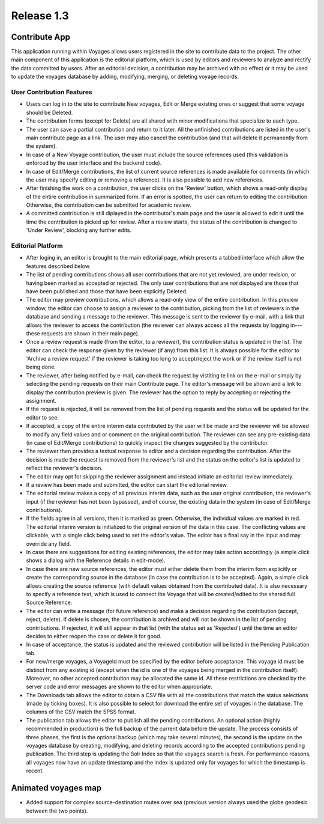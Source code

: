 Release 1.3
===========

Contribute App
--------------

This application running within Voyages allows users registered in the
site to contribute data to the project.
The other main component of this application is the editorial platform,
which is used by editors and reviewers to analyze and rectify the data
committed by users. After an editorial decision, a contribution may
be archived with no effect or it may be used to update the voyages
database by adding, modifying, merging, or deleting voyage records.

User Contribution Features
~~~~~~~~~~~~~~~~~~~~~~~~~~ 

* Users can log in to the site to contribute New voyages, Edit or Merge
  existing ones or suggest that some voyage should be Deleted.
* The contribution forms (except for Delete) are all shared with minor
  modifications that specialize to each type.
* The user can save a partial contribution and return to it later. All
  the unfinished contributions are listed in the user's main contribute
  page as a link. The user may also cancel the contribution (and that
  will delete it permanently from the system).
* In case of a New Voyage contribution, the user must include the source
  references used (this validation is enforced by the user interface
  and the backend code).
* In case of Edit/Merge contributions, the list of current source
  references is made available for comments (in which the user may
  specify editing or removing a reference). It is also possible to
  add new references.
* After finishing the work on a contribution, the user clicks on the
  'Review' button, which shows a read-only display of the entire
  contribution in summarized form. If an error is spotted, the user can
  return to editing the contribution. Otherwise, the contribution can
  be submitted for academic review.
* A committed contribution is still diplayed in the contributor's
  main page and the user is allowed to edit it until the time the
  contribution is picked up for review. After a review starts, the
  status of the contribution is changed to 'Under Review', blocking
  any further edits.

Editorial Platform
~~~~~~~~~~~~~~~~~~  

* After loging in, an editor is brought to the main editorial page, which
  presents a tabbed interface which allow the features described below.
* The list of pending contributions shows all user contributions that
  are not yet reviewed, are under revision, or having been marked as
  accepted or rejected. The only user contributions that are *not*
  displayed are those that have been published and those that have been
  explicitly Deleted.
* The editor may preview contributions, which allows a read-only view
  of the entire contribution. In this preview window, the editor can
  choose to assign a reviewer to the contribution, picking from the
  list of reviewers in the database and sending a message to the reviewer.
  This message is sent to the reviewer by e-mail, with a link that allows
  the reviewer to access the contribution (the reviewer can always access
  all the requests by logging in---these requests are shown in their main
  page).
* Once a review request is made (from the editor, to a reviewer), the
  contribution status is updated in the list. The editor can check the
  response given by the reviewer (if any) from this list. It is always
  possible for the editor to 'Archive a review request' if the reviewer
  is taking too long to accept/reject the work or if the review itself
  is not being done.
* The reviewer, after being notified by e-mail, can check the request
  by vistiting te link on the e-mail or simply by selecting the pending
  requests on their main Contribute page. The editor's message will
  be shown and a link to display the contribution preview is given.
  The reviewer has the option to reply by accepting or rejecting the
  assignment. 
* If the request is rejected, it will be removed from the list of pending
  requests and the status will be updated for the editor to see.
* If accepted, a copy of the entire interim data contributed by the
  user will be made and the reviewer will be allowed to modify any
  field values and or comment on the original contribution. The reviewer
  can see any pre-existing data (in case of Edit/Merge contributions)
  to quickly inspect the changes suggested by the contributor.
* The reviewer then provides a textual response to editor and a
  decision regarding the contribution. After the decision is made
  the request is removed from the reviewer's list and the status
  on the editor's list is updated to reflect the reviewer's decision.
* The editor may opt for skipping the reviewer assignment and instead 
  initiate an editorial review immediately.
* If a review has been made and submitted, the editor can start the
  editorial review.
* The editorial review makes a copy of all previous interim data,
  such as the user original contribution, the reviewer's input (if
  the reviewer has not been bypassed), and of course, the existing
  data in the system (in case of Edit/Merge contributions).
* If the fields agree in all versions, then it is marked as green.
  Otherwise, the individual values are marked in red. The editorial
  interim version is initialized to the original version of the
  data in this case. The conflicting values are clickable, with a
  single click being used to set the editor's value. The editor has
  a final say in the input and may override any field.
* In case there are suggestions for editing existing references,
  the editor may take action accordingly (a simple click shows
  a dialog with the Reference details in edit-mode).
* In case there are new source references, the editor must either
  delete them from the interim form explicitly or create the
  corresponding source in the database (in case the contribution 
  is to be accepted). Again, a simple click allows creating the
  source reference (with default values obtained from the contributed
  data). It is also necessary to specify a reference text, which
  is used to connect the Voyage that will be created/edited to
  the shared full Source Reference.
* The editor can write a message (for future reference) and make
  a decision regarding the contribution (accept, reject, delete).
  If delete is chosen, the contribution is archived and will not
  be shown in the list of pending contributions. If rejected, it
  will still appear in that list (with the status set as 'Rejected')
  until the time an editor decides to either reopen the case or
  delete it for good.
* In case of acceptance, the status is updated and the reviewed
  contribution will be listed in the Pending Publication tab.
* For new/merge voyages, a VoyageId must be specified by the
  editor before acceptance. This voyage id must be distinct from
  any existing id (except when the id is one of the voyages being
  merged in the contribution itself). Moreover, no other accepted
  contribution may be allocated the same id. All these restrictions
  are checked by the server code and error messages are shown
  to the editor when appropriate.
* The Downloads tab allows the editor to obtain a CSV file with
  all the contributions that match the status selections (made
  by ticking boxes). It is also possible to select for download
  the entire set of voyages in the database. The columns of the
  CSV match the SPSS format.
* The publication tab allows the editor to publish all the
  pending contributions. An optional action (highly recommended
  in production) is the full backup of the current data before
  the update. The process consists of three phases, the first
  is the optional backup (which may take several minutes),
  the second is the update on the voyages database by creating,
  modifying, and deleting records according to the accepted
  contributions pending publication. The third step is updating
  the Solr Index so that the voyages search is fresh. For 
  performance reasons, all voyages now have an update timestamp
  and the index is updated only for voyages for which the timestamp
  is recent.

Animated voyages map
--------------------

* Added support for complex source-destination routes over sea (previous
  version always used the globe geodesic between the two points).